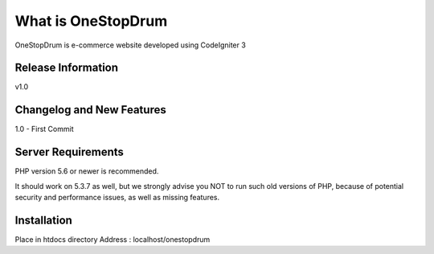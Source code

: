 ###################
What is OneStopDrum
###################

OneStopDrum is e-commerce website developed using CodeIgniter 3 

*******************
Release Information
*******************

v1.0

**************************
Changelog and New Features
**************************

1.0 - First Commit

*******************
Server Requirements
*******************

PHP version 5.6 or newer is recommended.

It should work on 5.3.7 as well, but we strongly advise you NOT to run
such old versions of PHP, because of potential security and performance
issues, as well as missing features.

************
Installation
************

Place in htdocs directory
Address : localhost/onestopdrum
